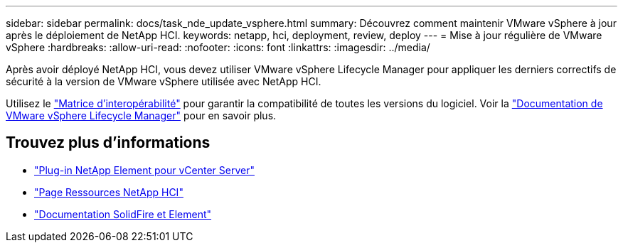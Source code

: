 ---
sidebar: sidebar 
permalink: docs/task_nde_update_vsphere.html 
summary: Découvrez comment maintenir VMware vSphere à jour après le déploiement de NetApp HCI. 
keywords: netapp, hci, deployment, review, deploy 
---
= Mise à jour régulière de VMware vSphere
:hardbreaks:
:allow-uri-read: 
:nofooter: 
:icons: font
:linkattrs: 
:imagesdir: ../media/


[role="lead"]
Après avoir déployé NetApp HCI, vous devez utiliser VMware vSphere Lifecycle Manager pour appliquer les derniers correctifs de sécurité à la version de VMware vSphere utilisée avec NetApp HCI.

Utilisez le https://mysupport.netapp.com/matrix/#welcome["Matrice d'interopérabilité"^] pour garantir la compatibilité de toutes les versions du logiciel. Voir la https://docs.vmware.com/en/VMware-vSphere/index.html["Documentation de VMware vSphere Lifecycle Manager"^] pour en savoir plus.



== Trouvez plus d'informations

* https://docs.netapp.com/us-en/vcp/index.html["Plug-in NetApp Element pour vCenter Server"^]
* https://www.netapp.com/us/documentation/hci.aspx["Page Ressources NetApp HCI"^]
* https://docs.netapp.com/us-en/element-software/index.html["Documentation SolidFire et Element"^]

